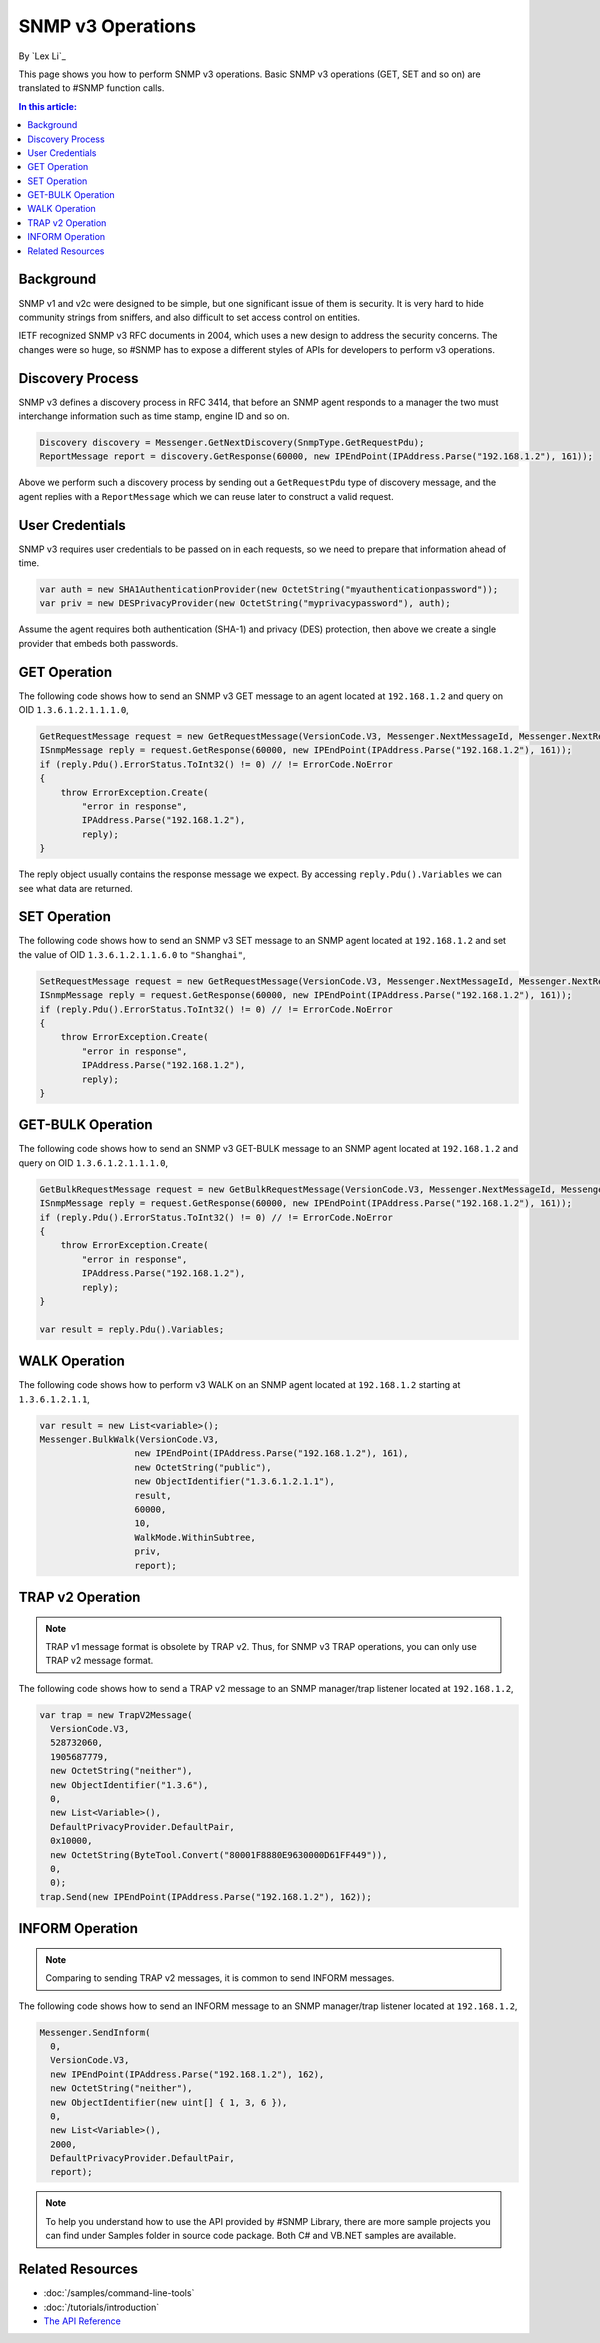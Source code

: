 SNMP v3 Operations
==================

By `Lex Li`_

This page shows you how to perform SNMP v3 operations. Basic SNMP v3
operations (GET, SET and so on) are translated to #SNMP function calls.

.. contents:: In this article:
  :local:
  :depth: 1

Background
----------
SNMP v1 and v2c were designed to be simple, but one significant issue of them
is security. It is very hard to hide community strings from sniffers, and also
difficult to set access control on entities.

IETF recognized SNMP v3 RFC documents in 2004, which uses a new design to
address the security concerns. The changes were so huge, so #SNMP has to
expose a different styles of APIs for developers to perform v3 operations.

Discovery Process
-----------------
SNMP v3 defines a discovery process in RFC 3414, that before an SNMP agent
responds to a manager the two must interchange information such as time stamp,
engine ID and so on.

.. code-block:: csharp

  Discovery discovery = Messenger.GetNextDiscovery(SnmpType.GetRequestPdu);
  ReportMessage report = discovery.GetResponse(60000, new IPEndPoint(IPAddress.Parse("192.168.1.2"), 161));

Above we perform such a discovery process by sending out a ``GetRequestPdu``
type of discovery message, and the agent replies with a ``ReportMessage``
which we can reuse later to construct a valid request.

User Credentials
----------------
SNMP v3 requires user credentials to be passed on in each requests, so we need
to prepare that information ahead of time.

.. code-block:: csharp

  var auth = new SHA1AuthenticationProvider(new OctetString("myauthenticationpassword"));
  var priv = new DESPrivacyProvider(new OctetString("myprivacypassword"), auth);

Assume the agent requires both authentication (SHA-1) and privacy (DES)
protection, then above we create a single provider that embeds both passwords.

GET Operation
-------------
The following code shows how to send an SNMP v3 GET message to an agent
located at ``192.168.1.2`` and query on OID ``1.3.6.1.2.1.1.1.0``,

.. code-block:: csharp

  GetRequestMessage request = new GetRequestMessage(VersionCode.V3, Messenger.NextMessageId, Messenger.NextRequestId, new OctetString("myname"), new List<variable>{new Variable(new ObjectIdentifier("1.3.6.1.2.1.1.1.0"))}, priv, Messenger.MaxMessageSize, report);
  ISnmpMessage reply = request.GetResponse(60000, new IPEndPoint(IPAddress.Parse("192.168.1.2"), 161));
  if (reply.Pdu().ErrorStatus.ToInt32() != 0) // != ErrorCode.NoError
  {
      throw ErrorException.Create(
          "error in response",
          IPAddress.Parse("192.168.1.2"),
          reply);
  }

The reply object usually contains the response message we expect. By accessing
``reply.Pdu().Variables`` we can see what data are returned.

SET Operation
-------------
The following code shows how to send an SNMP v3 SET message to an SNMP agent
located at ``192.168.1.2`` and set the value of OID ``1.3.6.1.2.1.1.6.0`` to
``"Shanghai"``,

.. code-block:: csharp

  SetRequestMessage request = new GetRequestMessage(VersionCode.V3, Messenger.NextMessageId, Messenger.NextRequestId, new OctetString("myname"), new List<variable>{new Variable(new ObjectIdentifier("1.3.6.1.2.1.1.1.0"), new OctetString("Shanghai"))}, priv, Messenger.MaxMessageSize, report);
  ISnmpMessage reply = request.GetResponse(60000, new IPEndPoint(IPAddress.Parse("192.168.1.2"), 161));
  if (reply.Pdu().ErrorStatus.ToInt32() != 0) // != ErrorCode.NoError
  {
      throw ErrorException.Create(
          "error in response",
          IPAddress.Parse("192.168.1.2"),
          reply);
  }

GET-BULK Operation
------------------
The following code shows how to send an SNMP v3 GET-BULK message to an SNMP
agent located at ``192.168.1.2`` and query on OID ``1.3.6.1.2.1.1.1.0``,

.. code-block:: csharp

  GetBulkRequestMessage request = new GetBulkRequestMessage(VersionCode.V3, Messenger.NextMessageId, Messenger.NextRequestId, new OctetString("myname"), 0, 10, new List<variable>{new Variable(new ObjectIdentifier("1.3.6.1.2.1.1.1.0"))}, priv, Messenger.MaxMessageSize, report);
  ISnmpMessage reply = request.GetResponse(60000, new IPEndPoint(IPAddress.Parse("192.168.1.2"), 161));
  if (reply.Pdu().ErrorStatus.ToInt32() != 0) // != ErrorCode.NoError
  {
      throw ErrorException.Create(
          "error in response",
          IPAddress.Parse("192.168.1.2"),
          reply);
  }

  var result = reply.Pdu().Variables;

WALK Operation
--------------
The following code shows how to perform v3 WALK on an SNMP agent located at
``192.168.1.2`` starting at ``1.3.6.1.2.1.1``,

.. code-block:: csharp

  var result = new List<variable>();
  Messenger.BulkWalk(VersionCode.V3, 
                    new IPEndPoint(IPAddress.Parse("192.168.1.2"), 161), 
                    new OctetString("public"), 
                    new ObjectIdentifier("1.3.6.1.2.1.1"), 
                    result, 
                    60000, 
                    10, 
                    WalkMode.WithinSubtree, 
                    priv, 
                    report);

TRAP v2 Operation
-----------------
.. note:: TRAP v1 message format is obsolete by TRAP v2. Thus, for SNMP v3
   TRAP operations, you can only use TRAP v2 message format.

The following code shows how to send a TRAP v2 message to an SNMP manager/trap
listener located at ``192.168.1.2``,

.. code-block:: csharp

  var trap = new TrapV2Message(
    VersionCode.V3,
    528732060,
    1905687779,
    new OctetString("neither"),
    new ObjectIdentifier("1.3.6"),
    0,
    new List<Variable>(),
    DefaultPrivacyProvider.DefaultPair,
    0x10000,
    new OctetString(ByteTool.Convert("80001F8880E9630000D61FF449")),
    0,
    0);
  trap.Send(new IPEndPoint(IPAddress.Parse("192.168.1.2"), 162));

INFORM Operation
----------------
.. note:: Comparing to sending TRAP v2 messages, it is common to send INFORM
   messages.

The following code shows how to send an INFORM message to an SNMP manager/trap
listener located at ``192.168.1.2``,

.. code-block:: csharp

  Messenger.SendInform(
    0,
    VersionCode.V3,
    new IPEndPoint(IPAddress.Parse("192.168.1.2"), 162),
    new OctetString("neither"),
    new ObjectIdentifier(new uint[] { 1, 3, 6 }),
    0,
    new List<Variable>(),
    2000,
    DefaultPrivacyProvider.DefaultPair,
    report);

.. note:: To help you understand how to use the API provided by #SNMP Library,
   there are more sample projects you can find under Samples folder in source
   code package. Both C# and VB.NET samples are available.

Related Resources
-----------------

- :doc:`/samples/command-line-tools`
- :doc:`/tutorials/introduction`
- `The API Reference <https://help.sharpsnmp.com>`_
